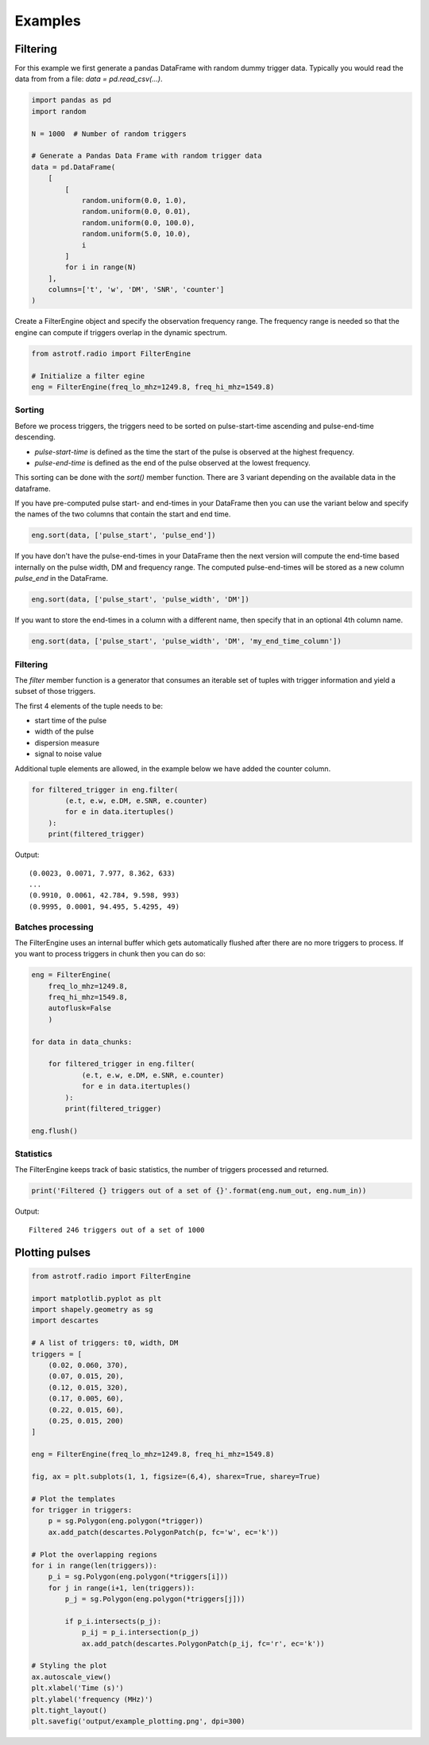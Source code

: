 Examples
========

Filtering
----------------

For this example we first generate a pandas DataFrame with random dummy trigger data.
Typically you would read the data from from a file: `data = pd.read_csv(...)`.

.. code-block:: python

    import pandas as pd
    import random

    N = 1000  # Number of random triggers

    # Generate a Pandas Data Frame with random trigger data
    data = pd.DataFrame(
        [
            [
                random.uniform(0.0, 1.0),
                random.uniform(0.0, 0.01),
                random.uniform(0.0, 100.0),
                random.uniform(5.0, 10.0),
                i
            ]
            for i in range(N)
        ],
        columns=['t', 'w', 'DM', 'SNR', 'counter']
    )

Create a FilterEngine object and specify the observation frequency range.
The frequency range is needed so that the engine can compute if triggers overlap in the dynamic spectrum.

.. code-block:: python

    from astrotf.radio import FilterEngine

    # Initialize a filter egine
    eng = FilterEngine(freq_lo_mhz=1249.8, freq_hi_mhz=1549.8)


Sorting
^^^^^^^^^

Before we process triggers, the triggers need to be sorted on pulse-start-time ascending and pulse-end-time descending.

* `pulse-start-time` is defined as the time the start of the pulse is observed at the highest frequency.
* `pulse-end-time` is defined as the end of the pulse observed at the lowest frequency.

This sorting can be done with the `sort()` member function.
There are 3 variant depending on the available data in the dataframe.


If you have pre-computed pulse start- and end-times in your DataFrame then you can use the variant below and specify the names of the two columns that contain the start and end time.

.. code-block:: python

    eng.sort(data, ['pulse_start', 'pulse_end'])


If you have don't have the pulse-end-times in your DataFrame then the next version will compute the end-time based internally on the pulse width, DM and frequency range.
The computed pulse-end-times will be stored as a new column `pulse_end` in the DataFrame.

.. code-block:: python

    eng.sort(data, ['pulse_start', 'pulse_width', 'DM'])

If you want to store the end-times in a  column with a different name, then specify that in an optional 4th column name.

.. code-block:: python

    eng.sort(data, ['pulse_start', 'pulse_width', 'DM', 'my_end_time_column'])


Filtering
^^^^^^^^^^


The `filter` member function is a generator that consumes an iterable set of tuples with trigger information
and yield a subset of those triggers.

The first 4 elements of the tuple needs to be:

* start time of the pulse
* width of the pulse
* dispersion measure
* signal to noise value

Additional tuple elements are allowed, in the example below we have added the counter column.

.. code-block:: python

    for filtered_trigger in eng.filter(
            (e.t, e.w, e.DM, e.SNR, e.counter)
            for e in data.itertuples()
        ):
        print(filtered_trigger)

Output::

    (0.0023, 0.0071, 7.977, 8.362, 633)
    ...
    (0.9910, 0.0061, 42.784, 9.598, 993)
    (0.9995, 0.0001, 94.495, 5.4295, 49)



Batches processing
^^^^^^^^^^^^^^^^^^
The FilterEngine uses an internal buffer which gets automatically flushed after there are no more triggers to process.
If you want to process triggers in chunk then you can do so:

.. code-block:: python

    eng = FilterEngine(
        freq_lo_mhz=1249.8,
        freq_hi_mhz=1549.8,
        autoflusk=False
        )

    for data in data_chunks:

        for filtered_trigger in eng.filter(
                (e.t, e.w, e.DM, e.SNR, e.counter)
                for e in data.itertuples()
            ):
            print(filtered_trigger)

    eng.flush()


Statistics
^^^^^^^^^^

The FilterEngine keeps track of basic statistics, the number of triggers processed and returned.


.. code-block:: python

    print('Filtered {} triggers out of a set of {}'.format(eng.num_out, eng.num_in))

Output::

    Filtered 246 triggers out of a set of 1000

Plotting pulses
---------------

.. code-block:: python

    from astrotf.radio import FilterEngine

    import matplotlib.pyplot as plt
    import shapely.geometry as sg
    import descartes

    # A list of triggers: t0, width, DM
    triggers = [
        (0.02, 0.060, 370),
        (0.07, 0.015, 20),
        (0.12, 0.015, 320),
        (0.17, 0.005, 60),
        (0.22, 0.015, 60),
        (0.25, 0.015, 200)
    ]

    eng = FilterEngine(freq_lo_mhz=1249.8, freq_hi_mhz=1549.8)

    fig, ax = plt.subplots(1, 1, figsize=(6,4), sharex=True, sharey=True)

    # Plot the templates
    for trigger in triggers:
        p = sg.Polygon(eng.polygon(*trigger))
        ax.add_patch(descartes.PolygonPatch(p, fc='w', ec='k'))

    # Plot the overlapping regions
    for i in range(len(triggers)):
        p_i = sg.Polygon(eng.polygon(*triggers[i]))
        for j in range(i+1, len(triggers)):
            p_j = sg.Polygon(eng.polygon(*triggers[j]))

            if p_i.intersects(p_j):
                p_ij = p_i.intersection(p_j)
                ax.add_patch(descartes.PolygonPatch(p_ij, fc='r', ec='k'))

    # Styling the plot
    ax.autoscale_view()
    plt.xlabel('Time (s)')
    plt.ylabel('frequency (MHz)')
    plt.tight_layout()
    plt.savefig('output/example_plotting.png', dpi=300)


.. figure:: _static/example_plotting.png
    :align: center
